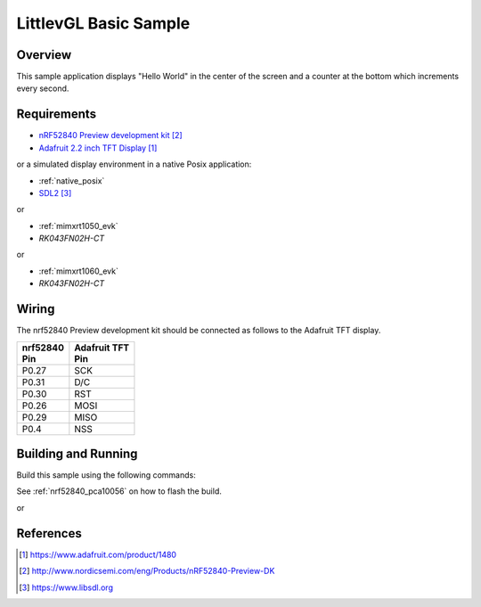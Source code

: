 .. _lvgl-sample:

LittlevGL Basic Sample
######################

Overview
********

This sample application displays "Hello World" in the center of the screen
and a counter at the bottom which increments every second.

Requirements
************

- `nRF52840 Preview development kit`_
- `Adafruit 2.2 inch TFT Display`_

or a simulated display environment in a native Posix application:

- :ref:`native_posix`
- `SDL2`_

or

- :ref:`mimxrt1050_evk`
- `RK043FN02H-CT`

or

- :ref:`mimxrt1060_evk`
- `RK043FN02H-CT`

Wiring
******

The nrf52840 Preview development kit should be connected as follows to the
Adafruit TFT display.

+-------------+----------------+
| | nrf52840  | | Adafruit TFT |
| | Pin       | | Pin          |
+=============+================+
| P0.27       | SCK            |
+-------------+----------------+
| P0.31       | D/C            |
+-------------+----------------+
| P0.30       | RST            |
+-------------+----------------+
| P0.26       | MOSI           |
+-------------+----------------+
| P0.29       | MISO           |
+-------------+----------------+
| P0.4        | NSS            |
+-------------+----------------+

Building and Running
********************

Build this sample using the following commands:

.. zephyr-app-commands::
   :zephyr-app: samples/gui/lvgl
   :board: nrf52840_pca10056
   :goals: build
   :compact:

See :ref:`nrf52840_pca10056` on how to flash the build.

or

.. zephyr-app-commands::
   :zephyr-app: samples/gui/lvgl
   :board: native_posix
   :goals: build
   :compact:

References
**********

.. target-notes::

.. _LittlevGL Web Page: https://littlevgl.com/
.. _Adafruit 2.2 inch TFT Display: https://www.adafruit.com/product/1480
.. _nRF52840 Preview development kit: http://www.nordicsemi.com/eng/Products/nRF52840-Preview-DK
.. _SDL2: https://www.libsdl.org
.. _RK043FN02H-CT: https://www.nxp.com/products/processors-and-microcontrollers/arm-based-processors-and-mcus/i.mx-applications-processors/i.mx-rt-series/4.3-lcd-panel:RK043FN02H-CT
